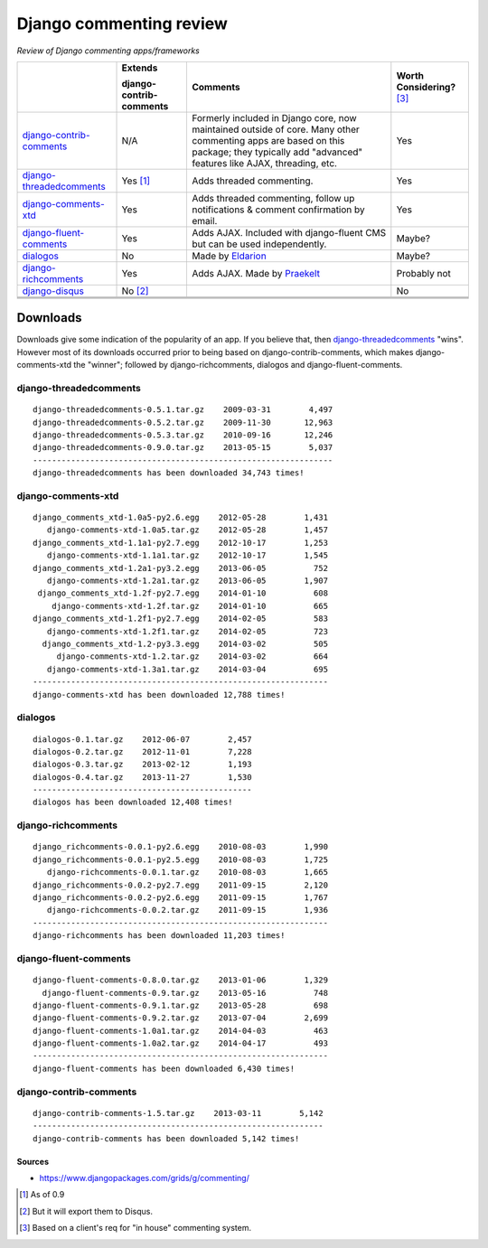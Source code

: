 Django commenting review
========================

*Review of Django commenting apps/frameworks*

+-----------------------------+----------------+-------------------------------------------------------------+--------------------+
|                             | **Extends**    | **Comments**                                                | **Worth**          |
|                             |                |                                                             | **Considering?**   |
|                             | **django-**    |                                                             | [3]_               |
|                             | **contrib-**   |                                                             |                    |
|                             | **comments**   |                                                             |                    |
|                             |                |                                                             |                    |
+-----------------------------+----------------+-------------------------------------------------------------+--------------------+
| django-contrib-comments_    |   N/A          | Formerly included in Django core, now maintained outside of |  Yes               |
|                             |                | core.                                                       |                    |
|                             |                | Many other commenting apps are based on this package; they  |                    |
|                             |                | typically add "advanced" features like AJAX, threading, etc.|                    |
+-----------------------------+----------------+-------------------------------------------------------------+--------------------+
| django-threadedcomments_    |   Yes [1]_     | Adds threaded commenting.                                   |  Yes               |
+-----------------------------+----------------+-------------------------------------------------------------+--------------------+
| django-comments-xtd_        |   Yes          | Adds threaded commenting, follow up notifications & comment |  Yes               |
|                             |                | confirmation by email.                                      |                    |
+-----------------------------+----------------+-------------------------------------------------------------+--------------------+
| django-fluent-comments_     |   Yes          | Adds AJAX. Included with django-fluent CMS but can be used  |  Maybe?            |
|                             |                | independently.                                              |                    |
+-----------------------------+----------------+-------------------------------------------------------------+--------------------+
| dialogos_                   |   No           | Made by `Eldarion <http://eldarion.com/>`_                  |  Maybe?            |
+-----------------------------+----------------+-------------------------------------------------------------+--------------------+
| django-richcomments_        |   Yes          | Adds AJAX. Made by `Praekelt <http://www.praekelt.com/>`_   |  Probably not      |
+-----------------------------+----------------+-------------------------------------------------------------+--------------------+
| django-disqus_              |   No [2]_      |                                                             |  No                |
+-----------------------------+----------------+-------------------------------------------------------------+--------------------+
|                             |                |                                                             |                    |
+-----------------------------+----------------+-------------------------------------------------------------+--------------------+
|                             |                |                                                             |                    |
+-----------------------------+----------------+-------------------------------------------------------------+--------------------+
|                             |                |                                                             |                    |
+-----------------------------+----------------+-------------------------------------------------------------+--------------------+

Downloads
~~~~~~~~~

Downloads give some indication of the popularity of an app. If you believe that, then `django-threadedcomments <https://github.com/HonzaKral/django-threadedcomments>`_ "wins". However most of its downloads occurred prior to being based on django-contrib-comments, which makes django-comments-xtd the "winner"; followed by django-richcomments, dialogos and django-fluent-comments.


django-threadedcomments
+++++++++++++++++++++++
::

    django-threadedcomments-0.5.1.tar.gz    2009-03-31        4,497
    django-threadedcomments-0.5.2.tar.gz    2009-11-30       12,963
    django-threadedcomments-0.5.3.tar.gz    2010-09-16       12,246
    django-threadedcomments-0.9.0.tar.gz    2013-05-15        5,037
    ---------------------------------------------------------------
    django-threadedcomments has been downloaded 34,743 times!

django-comments-xtd
+++++++++++++++++++++++
::

    django_comments_xtd-1.0a5-py2.6.egg    2012-05-28        1,431
       django-comments-xtd-1.0a5.tar.gz    2012-05-28        1,457
    django_comments_xtd-1.1a1-py2.7.egg    2012-10-17        1,253
       django-comments-xtd-1.1a1.tar.gz    2012-10-17        1,545
    django_comments_xtd-1.2a1-py3.2.egg    2013-06-05          752
       django-comments-xtd-1.2a1.tar.gz    2013-06-05        1,907
     django_comments_xtd-1.2f-py2.7.egg    2014-01-10          608
        django-comments-xtd-1.2f.tar.gz    2014-01-10          665
    django_comments_xtd-1.2f1-py2.7.egg    2014-02-05          583
       django-comments-xtd-1.2f1.tar.gz    2014-02-05          723
      django_comments_xtd-1.2-py3.3.egg    2014-03-02          505
         django-comments-xtd-1.2.tar.gz    2014-03-02          664
       django-comments-xtd-1.3a1.tar.gz    2014-03-04          695
    --------------------------------------------------------------
    django-comments-xtd has been downloaded 12,788 times!

dialogos
+++++++++++++++++++++++
::

    dialogos-0.1.tar.gz    2012-06-07        2,457
    dialogos-0.2.tar.gz    2012-11-01        7,228
    dialogos-0.3.tar.gz    2013-02-12        1,193
    dialogos-0.4.tar.gz    2013-11-27        1,530
    ----------------------------------------------
    dialogos has been downloaded 12,408 times!

django-richcomments
+++++++++++++++++++++++
::

    django_richcomments-0.0.1-py2.6.egg    2010-08-03        1,990
    django_richcomments-0.0.1-py2.5.egg    2010-08-03        1,725
       django-richcomments-0.0.1.tar.gz    2010-08-03        1,665
    django_richcomments-0.0.2-py2.7.egg    2011-09-15        2,120
    django_richcomments-0.0.2-py2.6.egg    2011-09-15        1,767
       django-richcomments-0.0.2.tar.gz    2011-09-15        1,936
    --------------------------------------------------------------
    django-richcomments has been downloaded 11,203 times!

django-fluent-comments
+++++++++++++++++++++++
::

    django-fluent-comments-0.8.0.tar.gz    2013-01-06        1,329
      django-fluent-comments-0.9.tar.gz    2013-05-16          748
    django-fluent-comments-0.9.1.tar.gz    2013-05-28          698
    django-fluent-comments-0.9.2.tar.gz    2013-07-04        2,699
    django-fluent-comments-1.0a1.tar.gz    2014-04-03          463
    django-fluent-comments-1.0a2.tar.gz    2014-04-17          493
    --------------------------------------------------------------
    django-fluent-comments has been downloaded 6,430 times!

django-contrib-comments
+++++++++++++++++++++++
::

    django-contrib-comments-1.5.tar.gz    2013-03-11        5,142
    -------------------------------------------------------------
    django-contrib-comments has been downloaded 5,142 times!


Sources
-------

- https://www.djangopackages.com/grids/g/commenting/

.. _django-contrib-comments: https://github.com/django/django-contrib-comments
.. _django-threadedcomments: https://github.com/HonzaKral/django-threadedcomments 
.. _django-comments-xtd: https://github.com/danirus/django-comments-xtd
.. _django-fluent-comments: https://github.com/edoburu/django-fluent-comments
.. _dialogos: https://github.com/eldarion/dialogos
.. _django-richcomments: https://github.com/praekelt/django-richcomments
.. _django-disqus: https://github.com/arthurk/django-disqus

.. [1] As of 0.9
.. [2] But it will export them to Disqus.
.. [3] Based on a client's req for "in house" commenting system.
